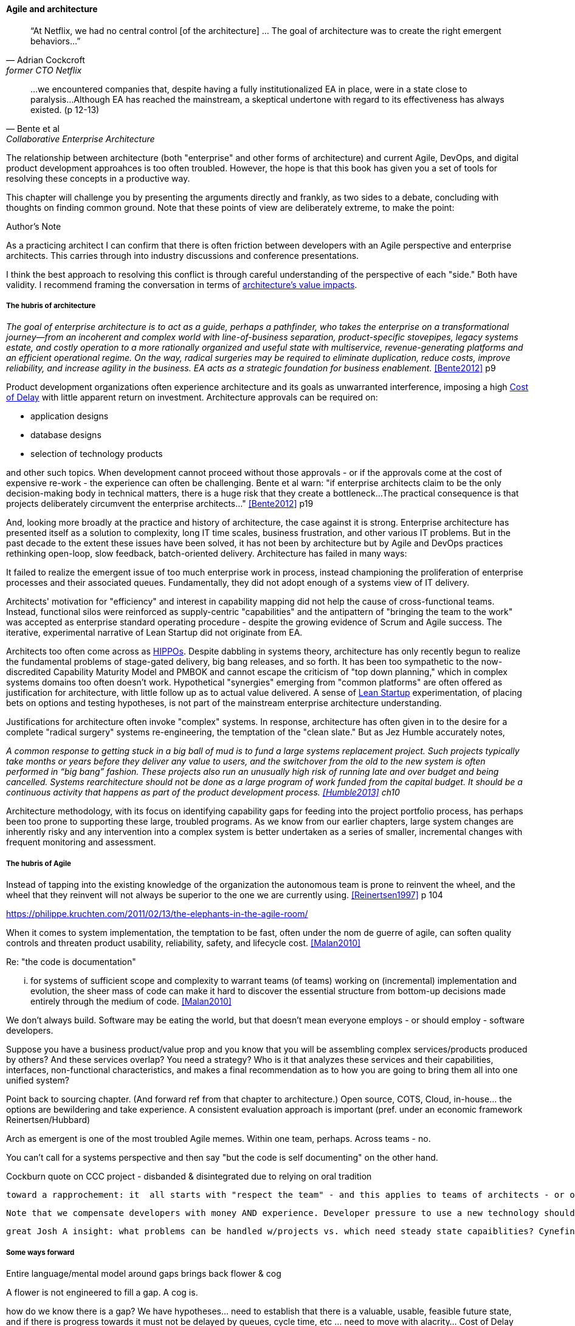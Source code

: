 ==== Agile and architecture
[quote, Adrian Cockcroft, former CTO Netflix]
“At Netflix, we had no central control [of the architecture] ... The goal of architecture was to create the right emergent behaviors...”

[quote, Bente et al, Collaborative Enterprise Architecture]
...we encountered companies that, despite having a fully institutionalized EA in place, were in a state close to paralysis...Although EA has reached the mainstream, a skeptical undertone with regard to its effectiveness has always existed. (p 12-13)

The relationship between architecture (both "enterprise" and other forms of architecture) and current Agile, DevOps, and digital product development approahces is too often troubled. However, the hope is that this book has given you a set of tools for resolving these concepts in a productive way.

This chapter will challenge you by presenting the arguments directly and frankly, as two sides to a debate, concluding with thoughts on finding common ground. Note that these points of view are deliberately extreme, to make the point:

.Author's Note
****
As a practicing architect I can confirm that there is often friction between developers with an Agile perspective and enterprise architects. This carries through into industry discussions and conference presentations.

I think the best approach to resolving this conflict is through careful understanding of the perspective of each "side." Both have validity. I recommend framing the conversation in terms of xref:arch-impacts[architecture's value impacts].
****

===== The hubris of architecture
_The goal of enterprise architecture is to act as a guide, perhaps a pathfinder, who takes the enterprise on a transformational journey—from an incoherent and complex world with line-of-business separation, product-specific stovepipes, legacy systems estate, and costly operation to a more rationally organized and useful state with multiservice, revenue-generating platforms and an efficient operational regime. On the way, radical surgeries may be required to eliminate duplication, reduce costs, improve reliability, and increase agility in the business. EA acts as a strategic foundation for business enablement._ <<Bente2012>> p9

Product development organizations often experience architecture and its goals as unwarranted interference, imposing a high xref:cost-of-delay[Cost of Delay] with little apparent return on investment. Architecture approvals can be required on:

* application designs
* database designs
* selection of technology products

and other such topics. When development cannot proceed without those approvals - or if the approvals come at the cost of expensive re-work - the experience can often be challenging. Bente et al warn: "if enterprise architects claim to be the only decision-making body in technical matters, there is a huge risk that they create a bottleneck...The practical consequence is that projects deliberately circumvent the enterprise architects..." <<Bente2012>> p19

And, looking more broadly at the practice and history of architecture, the case against it is strong. Enterprise architecture has presented itself as a solution to complexity, long IT time scales, business frustration, and other various IT problems. But in the past decade to the extent these issues have been solved, it has not been by architecture but by Agile and DevOps practices rethinking open-loop, slow feedback, batch-oriented delivery. Architecture has failed in many ways:

It failed to realize the emergent issue of too much enterprise work in process, instead championing the proliferation of enterprise processes and their associated queues. Fundamentally, they did not adopt enough of a systems view of IT delivery.

Architects' motivation for "efficiency" and interest in capability mapping did not help the cause of cross-functional teams. Instead, functional silos were reinforced as supply-centric "capabilities" and the antipattern of "bringing the team to the work" was accepted as enterprise standard operating procedure - despite the growing evidence of Scrum and Agile success. The iterative, experimental narrative of Lean Startup did not originate from EA.

Architects too often come across as xref::HIPPO[HIPPOs]. Despite dabbling in systems theory, architecture has only recently begun to realize the fundamental problems of stage-gated delivery, big bang releases, and so forth. It has been too sympathetic to the now-discredited Capability Maturity Model and PMBOK and cannot escape the criticism of "top down planning," which in complex systems domains too often doesn't work. Hypothetical "synergies" emerging from "common platforms" are often offered as justification for architecture, with little follow up as to actual value delivered.  A sense of xref:lean-startup[Lean Startup] experimentation, of placing bets on options and testing hypotheses, is not part of the mainstream enterprise architecture understanding.

Justifications for architecture often invoke "complex" systems. In response, architecture has often given in to the desire for a  complete "radical surgery" systems re-engineering, the temptation of the "clean slate." But as Jez Humble accurately notes,

_A common response to getting stuck in a big ball of mud is to fund a large systems replacement project. Such projects typically take months or years before they deliver any value to users, and the switchover from the old to the new system is often performed in “big bang” fashion. These projects also run an unusually high risk of running late and over budget and being cancelled. Systems rearchitecture should not be done as a large program of work funded from the capital budget. It should be a continuous activity that happens as part of the product development process. <<Humble2013>> ch10_

Architecture methodology, with its focus on identifying capability gaps for feeding into the project portfolio process, has perhaps been too prone to supporting these large, troubled programs. As we know from our earlier chapters, large system changes are inherently risky and any intervention into a complex system is better undertaken as a series of smaller, incremental changes with frequent monitoring and assessment.

===== The hubris of Agile

Instead of tapping into the existing knowledge of the organization the autonomous team is prone to reinvent the wheel, and the wheel that they reinvent will not always be superior to the one we are currently using. <<Reinertsen1997>> p 104

https://philippe.kruchten.com/2011/02/13/the-elephants-in-the-agile-room/

When it  comes to system implementation, the temptation to be  fast, often under the nom de guerre of agile, can soften  quality controls and threaten product usability, reliability, safety, and lifecycle cost. <<Malan2010>>

Re: "the code is documentation"

... for systems of sufficient scope and complexity to warrant teams (of teams) working on (incremental) implementation and evolution, the sheer mass of code can make it hard to discover the essential structure from bottom-up decisions made entirely through the medium of code. <<Malan2010>>

We don't always build. Software may be eating the world, but that doesn't mean everyone employs - or should employ - software developers.

Suppose you have a business product/value prop and you know that you will be assembling complex services/products produced by others? And these services overlap? You need a strategy? Who is it that analyzes these services and their capabilities, interfaces, non-functional characteristics, and makes a final recommendation as to how you are going to bring them all into one unified system?

Point back to sourcing chapter. (And forward ref from that chapter to architecture.) Open source, COTS, Cloud, in-house... the options are bewildering and take experience. A consistent evaluation approach is important (pref. under an economic framework Reinertsen/Hubbard)

Arch as emergent is one of the most troubled Agile memes. Within one team, perhaps. Across teams - no.

You can't call for a systems perspective and then say "but the code is self documenting" on the other hand.

Cockburn quote on CCC project - disbanded & disintegrated due to relying on oral tradition

 toward a rapprochement: it  all starts with "respect the team" - and this applies to teams of architects - or one architect on a team - trouble is that architects are often spread too thin...

 Note that we compensate developers with money AND experience. Developer pressure to use a new technology should be seen in part as a demand for increased compensation. developers seeking experience, it is in part how they are compensated. this leads to conflicts over choice of tools. (good blog as well). rational framework for deciding. might go to chapter 8, resource mgmt. intersection between that & tech lifecycle is key.


 great Josh A insight: what problems can be handled w/projects vs. which need steady state capaiblities? Cynefin: simple/complicated vs complex/chaotic.. - if your strategy is to elucidate the complex you need an ongoing mental model... preserve the team -

===== Some ways forward
Entire language/mental model around gaps brings back flower & cog

A flower is not engineered to fill a gap. A cog is.

how do we know there is a gap? We have hypotheses... need to establish that there is a valuable, usable, feasible future state, and if there is progress towards it must not be delayed by queues, cycle time, etc ... need to move with alacrity... Cost of Delay outweighs much...


feedback loop between line & staff???
In the Agile world,  xref:2.05.02-kanban[Kanban] is a strongly visual system for building a shared mental model of work in process. Humans more readily understand complex systems through diagrams.


Amazon Obidos example, strangler pattern.
* Start by delivering new functionality—at least at first
* Do not attempt to port existing functionality unless it is to support a business process change
* Deliver something fast
* Design for testability and deployability
* Architect the new software to run on a PaaS

====== Scaling & architecture


====== "Coding architects?"
Primarily in SW domain
But virtualization now makes it possible for all archs to be hands-on, even w/pkgs

<<Cohn2010>> chapter on architect role - confusion of software & enterprise arch

keep EAs off product teams, agree but they set overall direction @ portfolio level difficult for them to stay hands on

* systems too big for 1 team
* features that are too complex to be implemented in 1 iteration
* features that cause too much org chg mgmt

EA "process"

Another possible objection against agile methods is that the processes in EA, and in the enterprise generally, are simply not operating with a time window of the typical sprint length of three weeks. This, of course, is true. But it is at closer inspection not a counter-argument against the application of agile principles to EA—just the opposite. The long process cycles add to EA's lack of transparency and promote a silo mentality. Agile techniques can help here. <<Bente2012>> - queuing and fast feedback

Lot of confusion in the literature about sol arch vs EA.

====== Arch kata

Our experience is that standardization on a particular toolchain or technology stack is neither necessary nor sufficient for achieving enterprise architecture goals such as enabling teams to respond rapidly to changing requirements, creating high-performance systems at scale, or reducing the risk of intrusion or data theft. Just like we drive product and process innovation through the Improvement Kata, we can drive architectural alignment through it too. Architectural goals—for example, desired performance, availability, and security—should be approached by iteratively specifying target conditions at the program level. Following the Principle of Mission, set out a clear vision of the goals of your enterprise architecture without specifying how the goals are to be achieved, and create a context in which teams can determine how to achieve them through experimentation and collaboration.   <<Humble2013>> ch10

preparing along the way understand inventories and dependencies - importance of Bezos mandate to the dependency question - if there is one battle you fight, make it that one -

the importance of documentation - speech to text, text analytics... image recognition... what might the future hold? At least get technical writers... don't make developers write...

====== Architecture and digital exhaust
we can assess the degree to which architecture is influencing real choices

Agile & docs "In an agile project, explicit care must be taken to ensure proper documentation—for example, by stating it as part of the condition of satisfaction of a user story or in the definition of done" <<Bente2012>> p 170


====== DevOps assets to architecture

If you started from day 1 with source, build, & package mgmt, and have kept it clean, you have a great asset



anchor:TLM-CoD-worked[]

===== Architecture, queues, and Cost of Delay

worked TLM example

TLM should route via corp governance & perf mgmt, align w/vendor mgmt... find sources on how these processes work in non IT domains... (have already discussed in book)

review Reinertsen

Bente p 194 looks @ arch process optimization - local optima, bad. Goes down the work/wait alley and DSM (anti-rework). Limitations.

Also, IT finance typically doesn't appear...

All the coordination mechs can be applied... cadence/synch - queue understanding, CoD critical


Toyota Kata and EA  - importance of target condition

====== NOTES

Cockcroft quote

Cathedral / bazaar



Bente's four perspectives & eight caricatures

[quote, Bente et al]
With regard to the nature of complex systems, it is not advisable to search for the "optimal enterprise architecture." Optimality is always relative to an environment, and the frame conditions are likely to change. Hence it is better to accept certain ugly spots of the IT landscape and strengthen the viability of the whole, which means developing and using capabilities such as being able to learn, solve problems, adapt, or absorb disruptions.

 critical importance of not confusing solutions with EA. Scale matters.

 from bente: Anti-patterns in EA and architecture in general can be found, for instance, in Kruchten (2008), Mar and Spacey (2011), Ambler, Nalbone. and Vizdos (2005), and Coplien and Harrison (2005).
